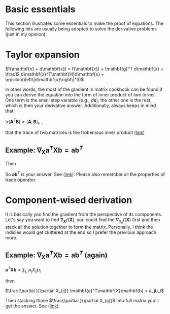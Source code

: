 * Basic essentials
This section illustrates some essentials to make the proof of equations. The following hits are usually being adopted
to solve the derivative problems (just in my opinion).

* Taylor expansion

$f(\mathbf{x} + d\mathbf{x}) = f(\mathbf{x})  + \mathbf{g}^T d\mathbf{x} +
\frac12 d\mathbf{x}^T\mathbf{H}d\mathbf{x} + \epsilon(\left\|d\mathbf{x}\right\|^3)$  

 In other words, the most of the gradient in matrix cookbook can be found if you
 can derive the equation into the form of inner product of two terms. One term
 is the small step variable (e.g., $d\mathbf{x}$), the other one is the rest,
 which is then your derivative answer. Additionally, always keeps in mind that 

 $\text{tr}(\mathbf{A}^T\mathbf{B}) = \left<\mathbf{A},\mathbf{B}\right>_F$ ,

 that the trace of two matrices is the frobenious inner product ([[https://en.wikipedia.org/wiki/Frobenius_inner_product][link]])

** Example:  $\nabla_\mathbf{X} \mathbf{a}^T \mathbf{X} \mathbf{b} = \mathbf{a}\mathbf{b}^T$

#+BEGIN_LaTeX latex
\begin{equation}
\begin{split}
f(\mathbf{X} + \mathbf{H}) &= \mathbf{a}^T (\mathbf{X} + \mathbf{H}) \mathbf{b} \\
                           &= \mathbf{a}^T \mathbf{X} \mathbf{b} + \mathbf{a}^T \mathbf{H} \mathbf{b}\\
\end{split}
\end{equation}
#+END_LaTeX

Then 

#+BEGIN_LaTeX latex
\begin{equation}
\begin{split}
f(\mathbf{X}+\mathbf{H}) - f(\mathbf{X}) &= \mathbf{a}^T \mathbf{H} \mathbf{b} \\
                                         &= \text{tr}(\mathbf{a}^T \mathbf{H} \mathbf{b}) \\
                                         &= \text{tr}(\mathbf{b} \mathbf{a}^T \mathbf{H} ) \\
                                         &= \left<\mathbf{a}\mathbf{b}^T, \mathbf{H}\right>
\end{split}
\end{equation}
#+END_LaTeX

So $\mathbf{a}\mathbf{b}^T$ is your answer. See ([[https://math.stackexchange.com/a/2189525/852078][link]]). Please also remember all
the properties of trace operator.

* Component-wised derivation

It is basically you find the gradient from the perspective of its components. Let's
say you want to find $\nabla_{\mathbf{X}} f(\mathbf{X})$, you could find the
$\nabla_{X_{ij}}f(\mathbf{X})$ first and then stack all the solution
together to form the matrix. Personally, I think the indicies would get
cluttered at the end so I prefer the previous approach more.

** Example:  $\nabla_\mathbf{X} \mathbf{a}^T \mathbf{X} \mathbf{b} = \mathbf{a}\mathbf{b}^T$ (again)

$\mathbf{a}^T\mathbf{X}\mathbf{b} = \sum_{j,i} a_j X_{ij} b_i$

then

$\frac{\partial }{\partial X_{ij}} \mathbf{a}^T\mathbf{X}\mathbf{b} = a_jb_i$

Then stacking those $\frac{\partial }{\partial X_{ij}}$ into full matrix you'll
get the answer. See ([[https://math.stackexchange.com/a/2190586/852078][link]])

